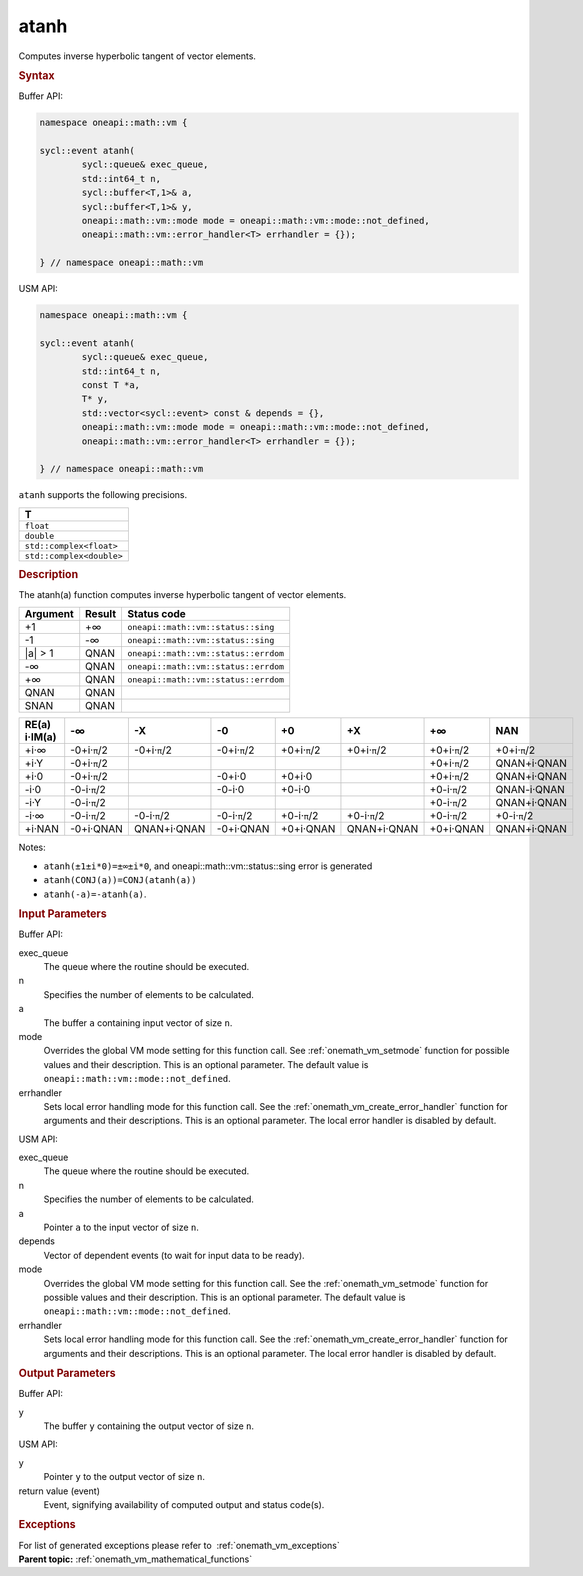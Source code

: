 .. SPDX-FileCopyrightText: 2019-2020 Intel Corporation
..
.. SPDX-License-Identifier: CC-BY-4.0

.. _onemath_vm_atanh:

atanh
=====


.. container::


   Computes inverse hyperbolic tangent of vector elements.


   .. container:: section


      .. rubric:: Syntax
         :class: sectiontitle


      Buffer API:


      .. code-block:: cpp


            namespace oneapi::math::vm {

            sycl::event atanh(
                    sycl::queue& exec_queue,
                    std::int64_t n,
                    sycl::buffer<T,1>& a,
                    sycl::buffer<T,1>& y,
                    oneapi::math::vm::mode mode = oneapi::math::vm::mode::not_defined,
                    oneapi::math::vm::error_handler<T> errhandler = {});

            } // namespace oneapi::math::vm



      USM API:


      .. code-block:: cpp


            namespace oneapi::math::vm {

            sycl::event atanh(
                    sycl::queue& exec_queue,
                    std::int64_t n,
                    const T *a,
                    T* y,
                    std::vector<sycl::event> const & depends = {},
                    oneapi::math::vm::mode mode = oneapi::math::vm::mode::not_defined,
                    oneapi::math::vm::error_handler<T> errhandler = {});

            } // namespace oneapi::math::vm



      ``atanh`` supports the following precisions.


      .. list-table::
         :header-rows: 1

         * - T
         * - ``float``
         * - ``double``
         * - ``std::complex<float>``
         * - ``std::complex<double>``




.. container:: section


   .. rubric:: Description
      :class: sectiontitle


   The atanh(a) function computes inverse hyperbolic tangent of vector
   elements.


   .. container:: tablenoborder


      .. list-table::
         :header-rows: 1

         * - Argument
           - Result
           - Status code
         * - +1
           - +∞
           - ``oneapi::math::vm::status::sing``
         * - -1
           - -∞
           - ``oneapi::math::vm::status::sing``
         * - \|a\| > 1
           - QNAN
           - ``oneapi::math::vm::status::errdom``
         * - -∞
           - QNAN
           - ``oneapi::math::vm::status::errdom``
         * - +∞
           - QNAN
           - ``oneapi::math::vm::status::errdom``
         * - QNAN
           - QNAN
           -  
         * - SNAN
           - QNAN
           -  




   .. container:: tablenoborder


      .. list-table::
         :header-rows: 1

         * - RE(a) i·IM(a)
           - -∞  
           - -X  
           - -0  
           - +0  
           - +X  
           - +∞  
           - NAN  
         * - +i·∞
           - -0+i·\ ``π``/2
           - -0+i·\ ``π``/2
           - -0+i·\ ``π``/2
           - +0+i·\ ``π``/2
           - +0+i·\ ``π``/2
           - +0+i·\ ``π``/2
           - +0+i·\ ``π``/2
         * - +i·Y
           - -0+i·\ ``π``/2
           -  
           -  
           -  
           -  
           - +0+i·\ ``π``/2
           - QNAN+i·QNAN
         * - +i·0
           - -0+i·\ ``π``/2
           -  
           - -0+i·0
           - +0+i·0
           -  
           - +0+i·\ ``π``/2
           - QNAN+i·QNAN
         * - -i·0
           - -0-i·\ ``π``/2
           -  
           - -0-i·0
           - +0-i·0
           -  
           - +0-i·\ ``π``/2
           - QNAN-i·QNAN
         * - -i·Y
           - -0-i·\ ``π``/2
           -  
           -  
           -  
           -  
           - +0-i·\ ``π``/2
           - QNAN+i·QNAN
         * - -i·∞
           - -0-i·\ ``π``/2
           - -0-i·\ ``π``/2
           - -0-i·\ ``π``/2
           - +0-i·\ ``π``/2
           - +0-i·\ ``π``/2
           - +0-i·\ ``π``/2
           - +0-i·\ ``π``/2
         * - +i·NAN
           - -0+i·QNAN
           - QNAN+i·QNAN
           - -0+i·QNAN
           - +0+i·QNAN
           - QNAN+i·QNAN
           - +0+i·QNAN
           - QNAN+i·QNAN




   Notes:


   - ``atanh(±1±i*0)=±∞±i*0``, and oneapi::math::vm::status::sing error is generated


   - ``atanh(CONJ(a))=CONJ(atanh(a))``


   - ``atanh(-a)=-atanh(a)``.


.. container:: section


   .. rubric:: Input Parameters
      :class: sectiontitle


   Buffer API:


   exec_queue
      The queue where the routine should be executed.


   n
      Specifies the number of elements to be calculated.


   a
      The buffer ``a`` containing input vector of size ``n``.


   mode
      Overrides the global VM mode setting for this function call. See
      :ref:`onemath_vm_setmode`
      function for possible values and their description. This is an
      optional parameter. The default value is ``oneapi::math::vm::mode::not_defined``.


   errhandler
      Sets local error handling mode for this function call. See the
      :ref:`onemath_vm_create_error_handler`
      function for arguments and their descriptions. This is an optional
      parameter. The local error handler is disabled by default.


   USM API:


   exec_queue
      The queue where the routine should be executed.


   n
      Specifies the number of elements to be calculated.


   a
      Pointer ``a`` to the input vector of size ``n``.


   depends
      Vector of dependent events (to wait for input data to be ready).


   mode
      Overrides the global VM mode setting for this function call. See
      the :ref:`onemath_vm_setmode`
      function for possible values and their description. This is an
      optional parameter. The default value is ``oneapi::math::vm::mode::not_defined``.


   errhandler
      Sets local error handling mode for this function call. See the
      :ref:`onemath_vm_create_error_handler`
      function for arguments and their descriptions. This is an optional
      parameter. The local error handler is disabled by default.


.. container:: section


   .. rubric:: Output Parameters
      :class: sectiontitle


   Buffer API:


   y
      The buffer ``y`` containing the output vector of size ``n``.


   USM API:


   y
      Pointer ``y`` to the output vector of size ``n``.


   return value (event)
      Event, signifying availability of computed output and status code(s).

.. container:: section


    .. rubric:: Exceptions
        :class: sectiontitle

    For list of generated exceptions please refer to  :ref:`onemath_vm_exceptions`


.. container:: familylinks


   .. container:: parentlink

      **Parent topic:** :ref:`onemath_vm_mathematical_functions`


